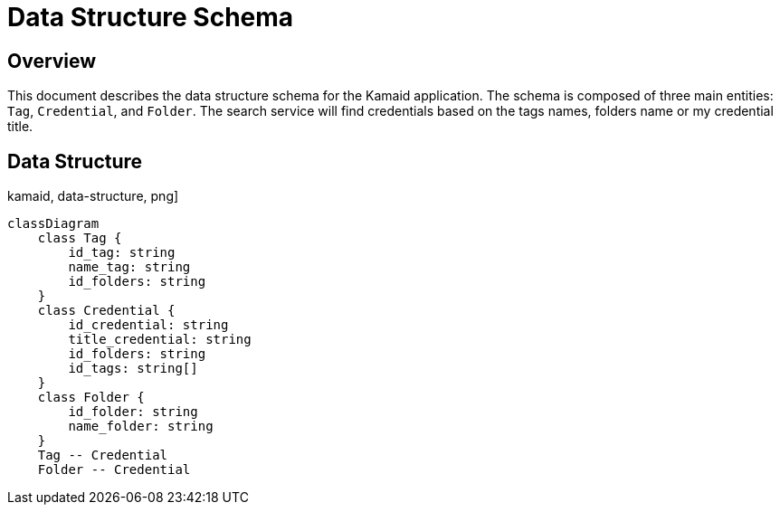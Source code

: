 = Data Structure Schema

== Overview
This document describes the data structure schema for the Kamaid application. The schema is composed of three main entities: `Tag`, `Credential`, and `Folder`. 
The search service will find credentials based on the tags names, folders name or my credential title.

== Data Structure
kamaid, data-structure, png]
----
classDiagram
    class Tag {
        id_tag: string
        name_tag: string
        id_folders: string
    }
    class Credential {
        id_credential: string
        title_credential: string
        id_folders: string
        id_tags: string[]
    }
    class Folder {
        id_folder: string
        name_folder: string
    }
    Tag -- Credential
    Folder -- Credential
----
